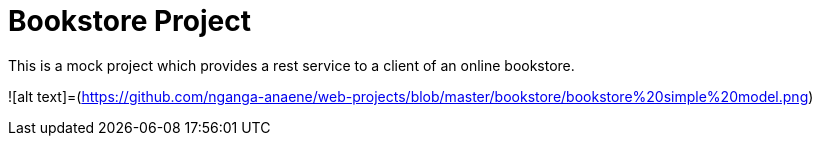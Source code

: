 # Bookstore Project

This is a mock project which provides a rest service to a client of an online bookstore.

![alt text]=(https://github.com/nganga-anaene/web-projects/blob/master/bookstore/bookstore%20simple%20model.png)
